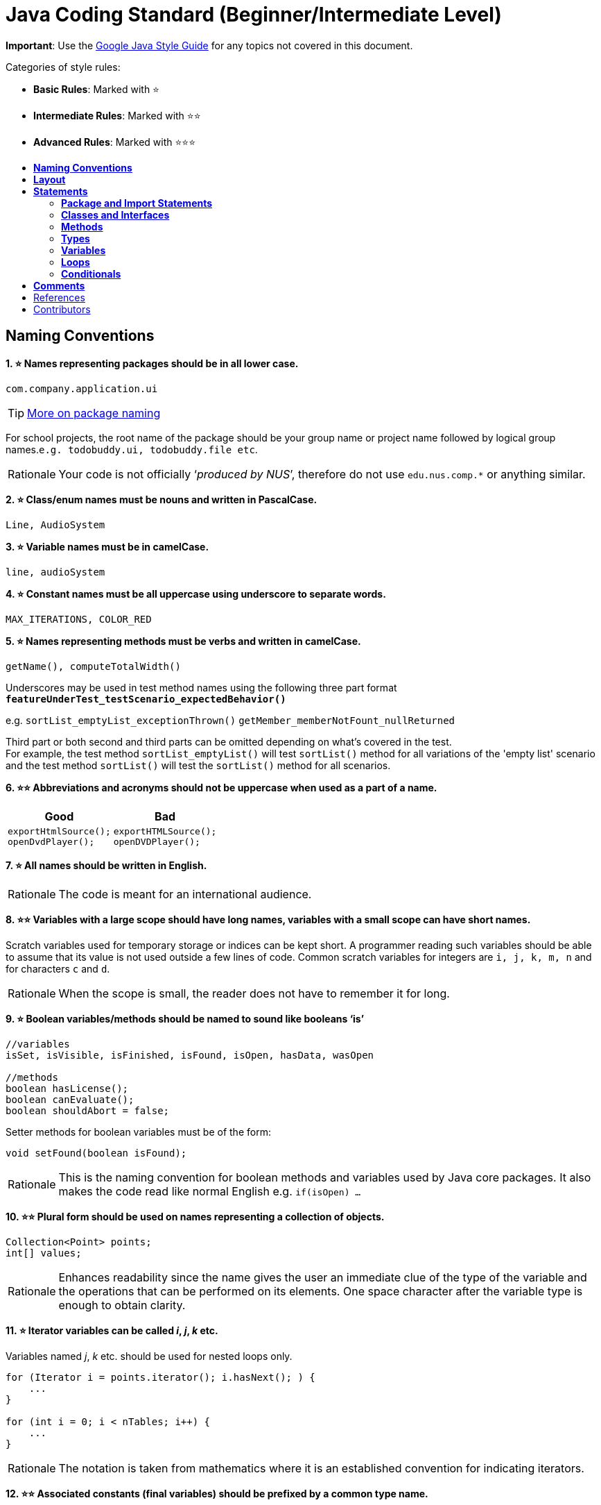 = Java Coding Standard (Beginner/Intermediate Level)
:toc: macro
:toc-title:
:toclevels: 2
:imagesdir: ../assets
:trollface: image:trollface.png[trollface,20,20]

*Important*: Use the https://google.github.io/styleguide/javaguide.html[Google Java Style Guide] for any topics
not covered in this document.

Categories of style rules:

* *Basic Rules*: Marked with ⭐
* *Intermediate Rules*: Marked with ⭐⭐
* *Advanced Rules*: Marked with ⭐⭐⭐

toc::[]

== *Naming Conventions*

*1. ⭐ Names representing packages should be in all lower case.*

[source,java]
----
com.company.application.ui
----

TIP: https://docs.oracle.com/javase/tutorial/java/package/namingpkgs.html[More on package naming]

For school projects, the root name of the package should be your group name or project name followed by logical group names.`e.g. todobuddy.ui, todobuddy.file etc`.

[NOTE,caption=Rationale]
====
Your code is not officially ‘_produced by NUS_’, therefore do not use `edu.nus.comp.*` or anything similar.
====

*2. ⭐ Class/enum names must be nouns and written in PascalCase.*

[source,java]
----
Line, AudioSystem
----

*3. ⭐ Variable names must be in camelCase.*

[source,java]
----
line, audioSystem
----

*4. ⭐ Constant names must be all uppercase using underscore to separate words.*

[source,java]
----
MAX_ITERATIONS, COLOR_RED
----

*5. ⭐ Names representing methods must be verbs and written in camelCase.*

[source,java]
----
getName(), computeTotalWidth()
----

Underscores may be used in test method names using the following three part format *`featureUnderTest_testScenario_expectedBehavior()`*

e.g. `sortList_emptyList_exceptionThrown()` `getMember_memberNotFount_nullReturned`

Third part or both second and third parts can be omitted depending on what's covered in the test. +
For example, the test method `sortList_emptyList()` will test `sortList()` method for all variations of the 'empty list'
scenario and the test method `sortList()` will test the `sortList()` method for all scenarios.

*6. ⭐⭐ Abbreviations and acronyms should not be uppercase when used as a part of a name.*

[cols="a,a"]
|===
|Good|Bad

|
[source,java]
----
exportHtmlSource();
openDvdPlayer();
----

|
[source,java]
----
exportHTMLSource();
openDVDPlayer();
----

|===

*7. ⭐ All names should be written in English.*

[NOTE,caption=Rationale]
====
The code is meant for an international audience.
====

*8. ⭐⭐ Variables with a large scope should have long names, variables with a small scope can have short names.*

Scratch variables used for temporary storage or indices can be kept short. A programmer reading such variables should be able to assume that its value is not used outside a few lines of code. Common scratch variables for integers are `i, j, k, m, n` and for characters `c` and `d`.

[NOTE,caption=Rationale]
====
When the scope is small, the reader does not have to remember it for long.
====

*9. ⭐ Boolean variables/methods should be named to sound like booleans ‘is’*

[source,java]
----
//variables
isSet, isVisible, isFinished, isFound, isOpen, hasData, wasOpen

//methods
boolean hasLicense();
boolean canEvaluate();
boolean shouldAbort = false;
----

Setter methods for boolean variables must be of the form:

[source,java]
----
void setFound(boolean isFound);
----

[NOTE,caption=Rationale]
====
This is the naming convention for boolean methods and variables used by Java core packages. It also makes the code read like normal English e.g. `if(isOpen) ...`
====

*10. ⭐⭐ Plural form should be used on names representing a collection of objects.*

[source,java]
----
Collection<Point> points;
int[] values;
----

[NOTE,caption=Rationale]
====
Enhances readability since the name gives the user an immediate clue of the type of the variable and the operations that can be performed on its elements. One space character after the variable type is enough to obtain clarity.
====

*11. ⭐ Iterator variables can be called _i_, _j_, _k_ etc.*

Variables named _j_, _k_ etc. should be used for nested loops only.

[source,java]
----
for (Iterator i = points.iterator(); i.hasNext(); ) {
    ...
}

for (int i = 0; i < nTables; i++) {
    ...
}
----

[NOTE,caption=Rationale]
====
The notation is taken from mathematics where it is an established convention for indicating iterators.
====

*12. ⭐⭐ Associated constants (final variables) should be prefixed by a common type name.*

[source,java]
----
final int COLOR_RED   = 1;
final int COLOR_GREEN = 2;
final int COLOR_BLUE  = 3;
----

[NOTE,caption=Rationale]
====
This indicates that the constants belong together, and make them appear together when sorted alphabetically.
====

== *Layout*

*1. ⭐ Basic indentation should be 4 spaces (not tabs).*

[source,java]
----
for (i = 0; i < nElements; i++) {
    a[i] = 0;
}
----

[NOTE,caption=Rationale]
====
Just follow it {trollface}
====

*2. ⭐ Keep lines no longer than 120 chars.*

Try to keep line length shorter than 110 characters (soft limit). But it is OK to exceed the limit slightly (hard limit: 120 chars). If the line exceeds the limit, use line wrapping at appropriate places of the line.

*Indentation for wrapped lines should be 8 spaces* (i.e. twice the normal indentation of 4 spaces) more than the parent line.

[source,java]
----
setText("Long line split"
        + "into two parts.");
if(isReady){
    setText("Long line split"
            + "into two parts.");
}
----

*3. ⭐⭐ Place line break to improve readability*

When wrapping lines, the main objective is to improve readability. Do not always accept the auto-formatting suggested by the IDE.

In general:

* Break after a comma.
* Break before an operator. This also applies to the following "_operator-like_" symbols: the dot separator `.`, the ampersand in type bounds `<T extends Foo & Bar>`, and the pipe in catch blocks `catch (FooException | BarException e)`

[source,java]
----
totalSum = a + b + c 
          + d + e;
setText("Long line split"
         + "into two parts.");
method(param1,
       object.method()
             .method2(),
       param3);
----

* A method or constructor name stays attached to the open parenthesis `(` that follows it.
+
[cols="a"]
|===
| Good

|
[source,java]
----
someMethodWithVeryVeryVeryVeryVeryVeryVeryVeryVeryVeryVeryLongName(
        int anArg, Object anotherArg);
----

|===
+
[cols="a"]
|===
| Bad

|
[source,java]
----
someMethodWithVeryVeryVeryVeryVeryVeryVeryVeryVeryVeryVeryLongName
        (int anArg, Object anotherArg);
----

|===

* Prefer higher-level breaks to lower-level breaks. In the example below, the first is preferred, since the break occurs outside the parenthesized expression, which is at a higher level.
+
[cols="a"]
|===
|Good

|
[source,java]
[subs="verbatim,attributes"]
----
{blank}// PREFER THIS
longName1 = longName2 * (longName3 + longName4 - longName5)
            + 4 * longname6;
----

|===
+
[cols="a"]
|===
|Bad

|
[source,java]
[subs="verbatim,attributes"]
----
{blank}// OVER THIS
longName1 = longName2 * (longName3 + longName4
            - longName5) + 4 * longname6;
----

|===

* Here are two acceptable ways to format ternary expressions:

[source,java]
----
alpha = (aLongBooleanExpression) ? beta : gamma;
alpha = (aLongBooleanExpression)
        ? beta
        : gamma;
----

*4. ⭐ Use K&R style brackets (aka https://blog.codinghorror.com/new-programming-jargon/[Egyptian style]).*

[cols="a,a"]
|===
|Good|Bad

|
[source,java]
----
while (!done) {
    doSomething();
    done = moreToDo();
}
----

|
[source,java]
----
while (!done)
{
    doSomething();
    done = moreToDo();
}
----

|===

[NOTE,caption=Rationale]
====
Just follow it. {trollface}
====

*5. ⭐ Method definitions should have the following form:*

[source,java]
----
public void someMethod() throws SomeException {
    ...
}
----

*6. ⭐ The _if-else_ class of statements should have the following form:*

[source,java]
----
if (condition) {
    statements;
}

if (condition) {
    statements;
} else {
    statements;
}

if (condition) {
    statements;
} else if (condition) {
    statements;
} else {
    statements;
}
----

*7. ⭐ The _for_ statement should have the following form:*

[source,java]
----
for (initialization; condition; update) {
    statements;
}
----

*8. ⭐ The _while_ statement should have the following form:*

[source,java]
----
while (condition) {
    statements;
}
----

*9. ⭐ The _do-while_ statement should have the following form:*

[source,java]
----
do {
    statements;
} while (condition);
----

*10. ⭐ The _switch_ statement should have the following form:*

[source,java]
----
switch (condition) {
case ABC:
    statements;
    // Fallthrough
case DEF:
    statements;
    break;
case XYZ:
    statements;
    break;
default:
    statements;
    break;
}
----

The explicit `//Fallthrough` comment should be included whenever there is a `case` statement without a break statement.

[NOTE,caption=Rationale]
====
Leaving out the `break` is a common error, and it must be made clear that it is intentional when it is not there.
====

*11. ⭐ A _try-catch_ statement should have the following form:*

[source,java]
----
try {
    statements;
} catch (Exception exception) {
    statements;
}

try {
    statements;
} catch (Exception exception) {
    statements;
} finally {
    statements;
}
----

*12. ⭐⭐ White space within a statement*

It is difficult to give a complete list of the suggested use of whitespace in Java code. The examples below however should give a general idea of the intentions.

[cols="a,a,a"]
|===
| Rule | Good | Bad

|Operators should be surrounded by a space character.

|
[source,java]
----
a = (b + c) * d;
----

|
[source,java]
----
a=(b+c)*d;
----

|Java reserved words should be followed by a white space.

|
[source,java]
----
while (true) {
----

|
[source,java]
----
while(true){
----

|Commas should be followed by a white space.

|
[source,java]
----
doSomething(a, b, c, d);
----

|
[source,java]
----
doSomething(a,b,c,d);
----

|
Colons should be surrounded by white space when used as a binary/ternary operator. Does not apply to `switch x:`. +
Semicolons in for statements should be followed by a space character.

|
[source,java]
----
for (i = 0; i < 10; i++) {
----

|
[source,java]
----
for(i=0;i<10;i++){
----

|===

Makes the individual components of the statements stand out and enhances readability.

*13. ⭐⭐ Logical units within a block should be separated by one blank line.*

[source,java]
----
// Create a new identity matrix
Matrix4x4 matrix = new Matrix4x4();

// Precompute angles for efficiency
double cosAngle = Math.cos(angle);
double sinAngle = Math.sin(angle);

// Specify matrix as a rotation transformation
matrix.setElement(1, 1,  cosAngle);
matrix.setElement(1, 2,  sinAngle);
matrix.setElement(2, 1, -sinAngle);
matrix.setElement(2, 2,  cosAngle);

// Apply rotation
transformation.multiply(matrix);
----

Enhances readability by introducing white space between logical units. Each block is often introduced by a comment as indicated in the example above.

== *Statements*

=== *Package and Import Statements*

*1a. ⭐ Put every class in a package.*

Every class should be part of some package.

[NOTE,caption=Rationale]
====
It will help you and other developers easily understand the code base when all the classes have been grouped in packages.
====

*1b. ⭐⭐⭐ Put related classes in a single package.*

Package together the classes that are related. For example in Java, the classes related to file writing is grouped in the package `java.io` and the classes which handle lists, maps etc are grouped in `java.util` package.

*2. ⭐⭐ The ordering of import statements must be consistent.*

[NOTE,caption=Rationale]
====
A consistent ordering of import statements makes it easier to browse the list and determine the dependencies when there are many imports.
====

Example:

[source,java]
----
import static org.junit.Assert.assertEquals;
import static org.junit.Assert.assertTrue;

import java.io.File;
import java.io.IOException;

import javax.xml.bind.JAXBContext;
import javax.xml.bind.JAXBException;

import org.loadui.testfx.GuiTest;
import org.testfx.api.FxToolkit;

import com.google.common.io.Files;

import javafx.geometry.Bounds;
import javafx.geometry.Point2D;
import junit.framework.AssertionFailedError;
----

TIP: IDEs have support for auto-ordering import statements. However, note that the default orderings of different IDEs are not always the same. It is recommended that you and your team use the same IDE and stick to a consistent ordering.

*3. ⭐ Imported classes should always be listed explicitly.*

[cols="a,a"]
|===
|Good|Bad

|
[source,java]
----
import java.util.List;
import java.util.ArrayList;
import java.util.HashSet;
----

|
[source,java]
----
import java.util.*;
----

|===

[NOTE,caption=Rationale]
====
Importing classes explicitly gives an excellent documentation value for the class at hand and makes the class easier to comprehend and maintain. Appropriate tools should be used in order to always keep the import list minimal and up to date. IDE's can be configured to do this easily.
====

=== *Classes and Interfaces*

*4. ⭐⭐⭐ Class and Interface declarations should be organized in the following manner:*

. Class/Interface documentation (Comments)
. *class* or *interface* statement
. Class (static) variables in the order *public*, *protected*, *package* (no access modifier), *private*
. Instance variables in the order *public*, *protected*, *package* (no access modifier), *private*
. Constructors
. Methods (no specific order)

[NOTE,caption=Rationale]
====
Make code easy to navigate by making the location of each class element predictable.
====

=== *Methods*

*5. ⭐⭐⭐ Method modifiers should be given in the following order:*

`<access> static abstract synchronized <unusual> final native`

The `<access>` modifier (if present) must be the first modifier.

[cols="a,a"]
|===
|Good|Bad

|
[source,java]
----
public static double square(double a);
----

|
[source,java]
----
static public double square(double a);
----

|===

[source,java]
----
<access> = public | protected | private 
<unusual> = volatile | transient 
----

[NOTE,caption=Rationale]
====
The most important point here is to keep the _access_ modifier as the first modifier. The order is less important for the other modifiers, but it make sense to have a fixed convention.
====

=== *Types*

*6. ⭐ Array specifiers must be attached to the type not the variable.*

[cols="a,a"]
|===
|Good|Bad

|
[source,java]
----
int[] a = new int[20];
----

|
[source,java]
----
int a[] = new int[20];
----

|===

[NOTE,caption=Rationale]
====
The _arrayness_ is a feature of the base type, not the variable. Java allows both forms however.
====

=== *Variables*

*7. ⭐⭐ Variables should be initialized where they are declared and they should be declared in the smallest scope possible.*

[cols="a,a"]
|===
|Good|Bad

|
[source,java]
----
int sum = 0;
for (int i = 0; i < 10; i++) {
    for (int j = 0; j < 10; j++) {
        sum += i * j;
    }
}
----

|
[source,java]
----
int i, j, sum;
sum = 0;
for (i = 0; i < 10; i++) {
    for (j = 0; j < 10; j++) {
        sum += i * j;
    }
}
----

|===

[NOTE,caption=Rationale]
====
This ensures that variables are valid at any time. Sometimes it is impossible to initialize a variable to a valid value where it is declared. In these cases it should be left uninitialized rather than initialized to some phony value.
====

*8. ⭐⭐ Class variables should never be declared public.*

[cols="a"]
|===
|Bad

|
[source,java]
----
public class Foo{

   public int bar;

}
----

|===

[NOTE,caption=Rationale]
====
The concept of Java information hiding and encapsulation is violated by public variables. Use private variables and access functions instead. One exception to this rule is when the class is essentially a data structure, with no behavior. In this case it is appropriate to make the class' instance variables public.
====

*9. ⭐⭐⭐ Avoid unnecessary use of `this` with fields.*

Use the `this` keyword only when a field is shadowed by a method or constructor parameter.

[cols="a,a"]
|===
|Good|Bad

|
[source,java]
----
public User(String name) {
    this.name = name;
    ...
}
----

|
[source,java]
----
public User(String name) {
    // 'id' is not shadowed by any method parameters
    this.id = User.getNewId();
    ...
}
----

|===

[NOTE,caption=Rationale]
====
To reduce unnecessary noise.
====

=== *Loops*

*10. ⭐ The loop body should be wrapped by curly brackets irrespective of how many lines there are in the body.*

[cols="a,a"]
|===
|Good|Bad

|
[source,java]
----
sum = 0;
for (i = 0; i < 100; i++) {
    sum += value[i];
}
----

|
[source,java]
----
for (i = 0, sum = 0; i < 100; i++)
    sum += value[i];
----

|===

[NOTE,caption=Rationale]
====
When there is only one statement in the loop body, Java allows it to be written without wrapping it between `{ }`. However that is error prone and _very_ strongly discouraged from using.
====

=== *Conditionals*

*11. ⭐ The conditional should be put on a separate line.*

[cols="a,a"]
|===
|Good|Bad

|
[source,java]
----
if (isDone) {
    doCleanup();
}
----

|
[source,java]
----
if (isDone) doCleanup();
----

|===

[NOTE,caption=Rationale]
====
This helps when debugging using an IDE debugger. When writing on a single line, it is not apparent whether the condition is really true or not.
====

*12. ⭐ Single statement conditionals should still be wrapped by curly brackets.*

[cols="a,a"]
|===
|Good|Bad

|
[source,java]
----
InputStream stream = File.open(fileName, "w");
if (stream != null) {
    readFile(stream);
}
----

|
[source,java]
----
InputStream stream = File.open(fileName, "w");
if (stream != null))
    readFile(stream);
----

|===

The body of the conditional should be wrapped by curly brackets irrespective of how many statements.

[NOTE,caption=Rationale]
====
Omitting braces can lead to subtle bugs.
====

== *Comments*

*2. ⭐ All comments should be written in English.*

Furthermore, use American spelling and avoid local slang.

[NOTE,caption=Rationale]
====
The code is meant for an international audience.
====

*1. ⭐⭐ Write descriptive header comments for all public classes/methods.*

You MUST write header comments for all classes, public methods.

[NOTE,caption=Rationale]
====
`public` method are meant to be used by others and the users should not be forced to read the code of the method to understand its exact behavior. The code, even if it is self-explanatory, can only tell the reader HOW the code works, not WHAT the code is supposed to do.
====

*2. ⭐⭐⭐ All non-trivial private methods should carry header comments.*

[NOTE,caption=Rationale]
====
Writing header comments will hep novice programmers to self-detect abstraction problems. e.g. If it is hard to describe the method succinctly, there is something wrong with the method abstraction.
====

*3. ⭐⭐ Javadoc comments should have the following form:*

[source,java]
----
/**
 * Returns lateral location of the specified position.
 * If the position is unset, NaN is returned.
 *
 * @param x  X coordinate of position.
 * @param y Y coordinate of position.
 * @param zone Zone of position.
 * @return Lateral location.
 * @throws IllegalArgumentException  If zone is <= 0.
 */
public double computeLocation(double x, double y, int zone)
    throws IllegalArgumentException {
  ...
}
----

Note in particular:

* The opening `/**` on a separate line
* *Write the first sentence as a short summary of the method*, as Javadoc automatically places it in the method summary table (and index).
* In method header comments, the first sentence should start in the form `Returns ...`, `Sends ...`, `Adds ...` (not `Return` or `Returnning` etc.)
* Subsequent `*` is aligned with the first one
* Space after each `*`
* Empty line between description and parameter section
* Punctuation behind each parameter description
-No blank line between the documentation block and the method/class

Javadoc of class members can be specified on a single line as follows:

[source,java]
----
/** Number of connections to this database */
private int connectionCount;
----

*4. ⭐ Comments should be indented relative to their position in the code.*

[cols="a,a,a"]
|===
|Good|Bad|Bad

|
[source,java]
----
while (true) {
    // Do something
    something();
}
----

|
[source,java]
----
while (true) {
        // Do something
    something();
}
----

|
[source,java]
[subs="verbatim,attributes"]
----
while (true) {
{blank}// Do something
    something();
}
----

|===

[NOTE,caption=Rationale]
====
This is to avoid the comments from breaking the logical structure of the program.
====

== References

. http://geosoft.no/development/javastyle.html
. http://www.oracle.com/technetwork/java/codeconventions-150003.pdf
. http://developers.sun.com/sunstudio/products/archive/whitepapers/java-style.pdf
. Effective Java, 2nd Edition by Joshua Bloch
. http://www.oracle.com/technetwork/java/javase/documentation/index-137868.html

== Contributors

* Nimantha Baranasuriya - Initial draft
* Dai Thanh - Further tweaks
* Tong Chun Kit - Further tweaks
* Barnabas Tan - Converted from Google Docs to Markdown Document
